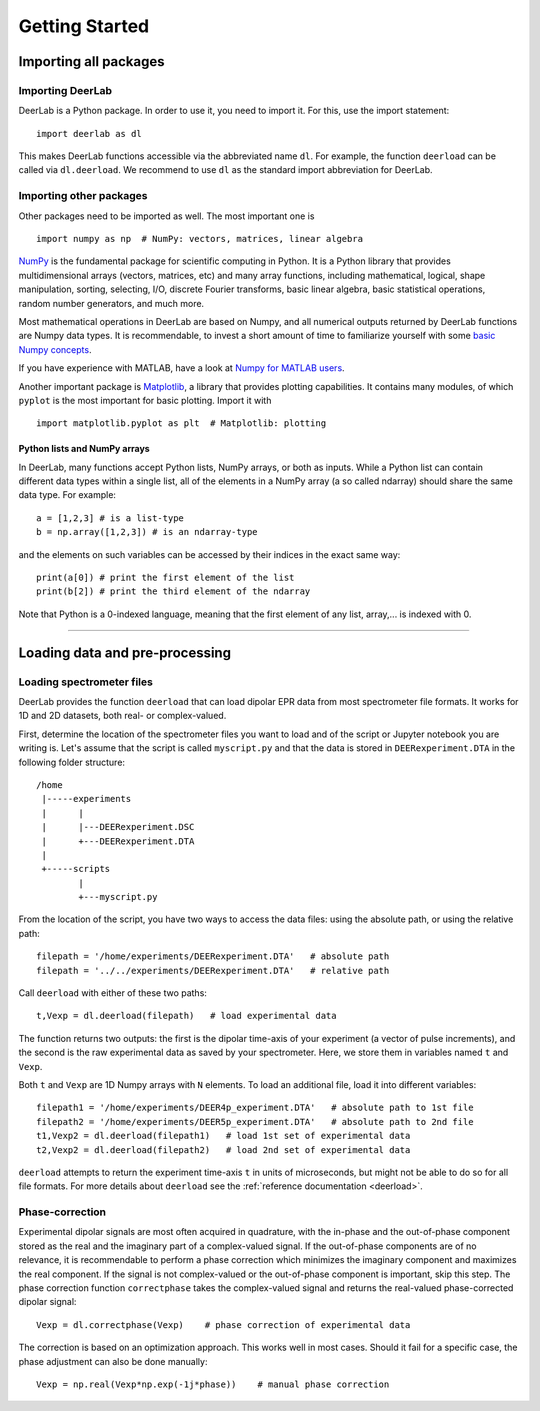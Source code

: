 .. _beginners_guide:

Getting Started
============================================================

Importing all packages
----------------------

Importing DeerLab
*****************

DeerLab is a Python package. In order to use it, you need to import it. For this, use the import statement: ::

    import deerlab as dl

This makes DeerLab functions accessible via the abbreviated name ``dl``. For example, the function ``deerload`` can be called via ``dl.deerload``. We recommend to use ``dl`` as the standard import abbreviation for DeerLab.

Importing other packages
*************************

Other packages need to be imported as well. The most important one is ::

   import numpy as np  # NumPy: vectors, matrices, linear algebra
   
`NumPy <https://numpy.org/doc/stable/index.html>`_ is the fundamental package for scientific computing in Python. It is a Python library that provides multidimensional arrays (vectors, matrices, etc) and many array functions, including mathematical, logical, shape manipulation, sorting, selecting, I/O, discrete Fourier transforms, basic linear algebra, basic statistical operations, random number generators, and much more.

Most mathematical operations in DeerLab are based on Numpy, and all numerical outputs returned by DeerLab functions are Numpy data types. It is recommendable, to invest a short amount of time to familiarize yourself with some `basic Numpy concepts <https://numpy.org/doc/stable/user/basics.html>`_.

If you have experience with MATLAB, have a look at `Numpy for MATLAB users <https://numpy.org/doc/stable/user/numpy-for-matlab-users.html>`_.

Another important package is `Matplotlib <https://matplotlib.org/>`_, a library that provides plotting capabilities. It contains many modules, of which ``pyplot`` is the most important for basic plotting. Import it with ::

   import matplotlib.pyplot as plt  # Matplotlib: plotting


Python lists and NumPy arrays
^^^^^^^^^^^^^^^^^^^^^^^^^^^^^

In DeerLab, many functions accept Python lists, NumPy arrays, or both as inputs. While a Python list can contain different data types within a single list, all of the elements in a NumPy array (a so called ndarray) should share the same data type. For example: ::

    a = [1,2,3] # is a list-type
    b = np.array([1,2,3]) # is an ndarray-type

and the elements on such variables can be accessed by their indices in the exact same way: ::

    print(a[0]) # print the first element of the list
    print(b[2]) # print the third element of the ndarray

Note that Python is a 0-indexed language, meaning that the first element of any list, array,... is indexed with 0. 

--------

Loading data and pre-processing
-------------------------------

Loading spectrometer files
***************************

DeerLab provides the function ``deerload`` that can load dipolar EPR data from most spectrometer file formats. It works for 1D and 2D datasets, both real- or complex-valued.

First, determine the location of the spectrometer files you want to load and of the script or Jupyter notebook you are writing is. Let's assume that the script is called ``myscript.py`` and that the data is stored in ``DEERexperiment.DTA`` in the following folder structure: ::

    /home
     |-----experiments
     |      |
     |      |---DEERexperiment.DSC
     |      +---DEERexperiment.DTA
     |
     +-----scripts
            |
            +---myscript.py

From the location of the script, you have two ways to access the data files: using the absolute path, or using the relative path: ::

    filepath = '/home/experiments/DEERexperiment.DTA'   # absolute path
    filepath = '../../experiments/DEERexperiment.DTA'   # relative path

Call ``deerload`` with either of these two paths: ::

    t,Vexp = dl.deerload(filepath)   # load experimental data

The function returns two outputs: the first is the dipolar time-axis of your experiment (a vector of pulse increments), and the second is the raw experimental data as saved by your spectrometer. Here, we store them in variables named ``t`` and ``Vexp``.

Both ``t`` and ``Vexp`` are 1D Numpy arrays with ``N`` elements. To load an additional file, load it into different variables: ::

    filepath1 = '/home/experiments/DEER4p_experiment.DTA'   # absolute path to 1st file
    filepath2 = '/home/experiments/DEER5p_experiment.DTA'   # absolute path to 2nd file
    t1,Vexp2 = dl.deerload(filepath1)   # load 1st set of experimental data
    t2,Vexp2 = dl.deerload(filepath2)   # load 2nd set of experimental data

``deerload`` attempts to return the experiment time-axis ``t`` in units of microseconds, but might not be able to do so for all file formats. For more details about ``deerload`` see the :ref:`reference documentation <deerload>`.

Phase-correction
****************

Experimental dipolar signals are most often acquired in quadrature, with the in-phase and the out-of-phase component stored as the real and the imaginary part of a complex-valued signal. If the out-of-phase components are of no relevance, it is recommendable to perform a phase correction which minimizes the imaginary component and maximizes the real component. If the signal is not complex-valued or the out-of-phase component is important, skip this step. The phase correction function ``correctphase`` takes the complex-valued signal and returns the real-valued phase-corrected dipolar signal: ::

    Vexp = dl.correctphase(Vexp)    # phase correction of experimental data

The correction is based on an optimization approach. This works well in most cases. Should it fail for a specific case, the phase adjustment can also be done manually: ::

    Vexp = np.real(Vexp*np.exp(-1j*phase))    # manual phase correction

